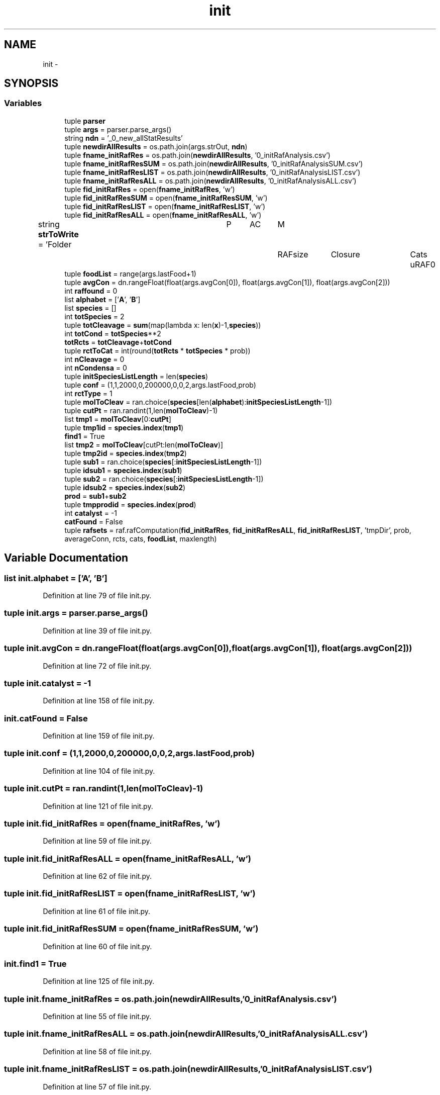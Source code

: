 .TH "init" 3 "Tue Dec 10 2013" "Version 4.8 (20131210.63)" "CaRNeSS" \" -*- nroff -*-
.ad l
.nh
.SH NAME
init \- 
.SH SYNOPSIS
.br
.PP
.SS "Variables"

.in +1c
.ti -1c
.RI "tuple \fBparser\fP"
.br
.ti -1c
.RI "tuple \fBargs\fP = parser\&.parse_args()"
.br
.ti -1c
.RI "string \fBndn\fP = '_0_new_allStatResults'"
.br
.ti -1c
.RI "tuple \fBnewdirAllResults\fP = os\&.path\&.join(args\&.strOut, \fBndn\fP)"
.br
.ti -1c
.RI "tuple \fBfname_initRafRes\fP = os\&.path\&.join(\fBnewdirAllResults\fP, '0_initRafAnalysis\&.csv')"
.br
.ti -1c
.RI "tuple \fBfname_initRafResSUM\fP = os\&.path\&.join(\fBnewdirAllResults\fP, '0_initRafAnalysisSUM\&.csv')"
.br
.ti -1c
.RI "tuple \fBfname_initRafResLIST\fP = os\&.path\&.join(\fBnewdirAllResults\fP, '0_initRafAnalysisLIST\&.csv')"
.br
.ti -1c
.RI "tuple \fBfname_initRafResALL\fP = os\&.path\&.join(\fBnewdirAllResults\fP, '0_initRafAnalysisALL\&.csv')"
.br
.ti -1c
.RI "tuple \fBfid_initRafRes\fP = open(\fBfname_initRafRes\fP, 'w')"
.br
.ti -1c
.RI "tuple \fBfid_initRafResSUM\fP = open(\fBfname_initRafResSUM\fP, 'w')"
.br
.ti -1c
.RI "tuple \fBfid_initRafResLIST\fP = open(\fBfname_initRafResLIST\fP, 'w')"
.br
.ti -1c
.RI "tuple \fBfid_initRafResALL\fP = open(\fBfname_initRafResALL\fP, 'w')"
.br
.ti -1c
.RI "string \fBstrToWrite\fP = 'Folder\\tP\\tAC\\tM\\tRAFsize\\tClosure\\tCats\\tuRAF\\n'"
.br
.ti -1c
.RI "tuple \fBfoodList\fP = range(args\&.lastFood+1)"
.br
.ti -1c
.RI "tuple \fBavgCon\fP = dn\&.rangeFloat(float(args\&.avgCon[0]), float(args\&.avgCon[1]), float(args\&.avgCon[2]))"
.br
.ti -1c
.RI "int \fBraffound\fP = 0"
.br
.ti -1c
.RI "list \fBalphabet\fP = ['\fBA\fP', '\fBB\fP']"
.br
.ti -1c
.RI "list \fBspecies\fP = []"
.br
.ti -1c
.RI "int \fBtotSpecies\fP = 2"
.br
.ti -1c
.RI "tuple \fBtotCleavage\fP = \fBsum\fP(map(lambda x: len(\fBx\fP)-1,\fBspecies\fP))"
.br
.ti -1c
.RI "int \fBtotCond\fP = \fBtotSpecies\fP**2"
.br
.ti -1c
.RI "\fBtotRcts\fP = \fBtotCleavage\fP+\fBtotCond\fP"
.br
.ti -1c
.RI "tuple \fBrctToCat\fP = int(round(\fBtotRcts\fP * \fBtotSpecies\fP * prob))"
.br
.ti -1c
.RI "int \fBnCleavage\fP = 0"
.br
.ti -1c
.RI "int \fBnCondensa\fP = 0"
.br
.ti -1c
.RI "tuple \fBinitSpeciesListLength\fP = len(\fBspecies\fP)"
.br
.ti -1c
.RI "tuple \fBconf\fP = (1,1,2000,0,200000,0,0,2,args\&.lastFood,prob)"
.br
.ti -1c
.RI "int \fBrctType\fP = 1"
.br
.ti -1c
.RI "tuple \fBmolToCleav\fP = ran\&.choice(\fBspecies\fP[len(\fBalphabet\fP):\fBinitSpeciesListLength\fP-1])"
.br
.ti -1c
.RI "tuple \fBcutPt\fP = ran\&.randint(1,len(\fBmolToCleav\fP)-1)"
.br
.ti -1c
.RI "list \fBtmp1\fP = \fBmolToCleav\fP[0:\fBcutPt\fP]"
.br
.ti -1c
.RI "tuple \fBtmp1id\fP = \fBspecies\&.index\fP(\fBtmp1\fP)"
.br
.ti -1c
.RI "\fBfind1\fP = True"
.br
.ti -1c
.RI "list \fBtmp2\fP = \fBmolToCleav\fP[cutPt:len(\fBmolToCleav\fP)]"
.br
.ti -1c
.RI "tuple \fBtmp2id\fP = \fBspecies\&.index\fP(\fBtmp2\fP)"
.br
.ti -1c
.RI "tuple \fBsub1\fP = ran\&.choice(\fBspecies\fP[:\fBinitSpeciesListLength\fP-1])"
.br
.ti -1c
.RI "tuple \fBidsub1\fP = \fBspecies\&.index\fP(\fBsub1\fP)"
.br
.ti -1c
.RI "tuple \fBsub2\fP = ran\&.choice(\fBspecies\fP[:\fBinitSpeciesListLength\fP-1])"
.br
.ti -1c
.RI "tuple \fBidsub2\fP = \fBspecies\&.index\fP(\fBsub2\fP)"
.br
.ti -1c
.RI "\fBprod\fP = \fBsub1\fP+\fBsub2\fP"
.br
.ti -1c
.RI "tuple \fBtmpprodid\fP = \fBspecies\&.index\fP(\fBprod\fP)"
.br
.ti -1c
.RI "int \fBcatalyst\fP = -1"
.br
.ti -1c
.RI "\fBcatFound\fP = False"
.br
.ti -1c
.RI "tuple \fBrafsets\fP = raf\&.rafComputation(\fBfid_initRafRes\fP, \fBfid_initRafResALL\fP, \fBfid_initRafResLIST\fP, 'tmpDir', prob, averageConn, rcts, cats, \fBfoodList\fP, maxlength)"
.br
.in -1c
.SH "Variable Documentation"
.PP 
.SS "list init\&.alphabet = ['\fBA\fP', '\fBB\fP']"

.PP
Definition at line 79 of file init\&.py\&.
.SS "tuple init\&.args = parser\&.parse_args()"

.PP
Definition at line 39 of file init\&.py\&.
.SS "tuple init\&.avgCon = dn\&.rangeFloat(float(args\&.avgCon[0]), float(args\&.avgCon[1]), float(args\&.avgCon[2]))"

.PP
Definition at line 72 of file init\&.py\&.
.SS "tuple init\&.catalyst = -1"

.PP
Definition at line 158 of file init\&.py\&.
.SS "init\&.catFound = False"

.PP
Definition at line 159 of file init\&.py\&.
.SS "tuple init\&.conf = (1,1,2000,0,200000,0,0,2,args\&.lastFood,prob)"

.PP
Definition at line 104 of file init\&.py\&.
.SS "tuple init\&.cutPt = ran\&.randint(1,len(\fBmolToCleav\fP)-1)"

.PP
Definition at line 121 of file init\&.py\&.
.SS "tuple init\&.fid_initRafRes = open(\fBfname_initRafRes\fP, 'w')"

.PP
Definition at line 59 of file init\&.py\&.
.SS "tuple init\&.fid_initRafResALL = open(\fBfname_initRafResALL\fP, 'w')"

.PP
Definition at line 62 of file init\&.py\&.
.SS "tuple init\&.fid_initRafResLIST = open(\fBfname_initRafResLIST\fP, 'w')"

.PP
Definition at line 61 of file init\&.py\&.
.SS "tuple init\&.fid_initRafResSUM = open(\fBfname_initRafResSUM\fP, 'w')"

.PP
Definition at line 60 of file init\&.py\&.
.SS "init\&.find1 = True"

.PP
Definition at line 125 of file init\&.py\&.
.SS "tuple init\&.fname_initRafRes = os\&.path\&.join(\fBnewdirAllResults\fP, '0_initRafAnalysis\&.csv')"

.PP
Definition at line 55 of file init\&.py\&.
.SS "tuple init\&.fname_initRafResALL = os\&.path\&.join(\fBnewdirAllResults\fP, '0_initRafAnalysisALL\&.csv')"

.PP
Definition at line 58 of file init\&.py\&.
.SS "tuple init\&.fname_initRafResLIST = os\&.path\&.join(\fBnewdirAllResults\fP, '0_initRafAnalysisLIST\&.csv')"

.PP
Definition at line 57 of file init\&.py\&.
.SS "tuple init\&.fname_initRafResSUM = os\&.path\&.join(\fBnewdirAllResults\fP, '0_initRafAnalysisSUM\&.csv')"

.PP
Definition at line 56 of file init\&.py\&.
.SS "tuple init\&.foodList = range(args\&.lastFood+1)"

.PP
Definition at line 69 of file init\&.py\&.
.SS "tuple init\&.idsub1 = \fBspecies\&.index\fP(\fBsub1\fP)"

.PP
Definition at line 143 of file init\&.py\&.
.SS "tuple init\&.idsub2 = \fBspecies\&.index\fP(\fBsub2\fP)"

.PP
Definition at line 146 of file init\&.py\&.
.SS "tuple init\&.initSpeciesListLength = len(\fBspecies\fP)"

.PP
Definition at line 101 of file init\&.py\&.
.SS "tuple init\&.molToCleav = ran\&.choice(\fBspecies\fP[len(\fBalphabet\fP):\fBinitSpeciesListLength\fP-1])"

.PP
Definition at line 120 of file init\&.py\&.
.SS "int init\&.nCleavage = 0"

.PP
Definition at line 99 of file init\&.py\&.
.SS "int init\&.nCondensa = 0"

.PP
Definition at line 100 of file init\&.py\&.
.SS "string init\&.ndn = '_0_new_allStatResults'"

.PP
Definition at line 45 of file init\&.py\&.
.SS "tuple init\&.newdirAllResults = os\&.path\&.join(args\&.strOut, \fBndn\fP)"

.PP
Definition at line 46 of file init\&.py\&.
.SS "tuple init\&.parser"
\fBInitial value:\fP
.PP
.nf
1 = ArgumentParser(
2                                 description='This script re-arrange results in a more friendly way from the angle analysis in time\&.'
3                                 , epilog='''File with angle trajectories are created\&. ''')
.fi
.PP
Definition at line 23 of file init\&.py\&.
.SS "init\&.prod = \fBsub1\fP+\fBsub2\fP"

.PP
Definition at line 147 of file init\&.py\&.
.SS "int init\&.raffound = 0"

.PP
Definition at line 76 of file init\&.py\&.
.SS "tuple init\&.rafsets = raf\&.rafComputation(\fBfid_initRafRes\fP, \fBfid_initRafResALL\fP, \fBfid_initRafResLIST\fP, 'tmpDir', prob, averageConn, rcts, cats, \fBfoodList\fP, maxlength)"

.PP
Definition at line 167 of file init\&.py\&.
.SS "tuple init\&.rctToCat = int(round(\fBtotRcts\fP * \fBtotSpecies\fP * prob))"

.PP
Definition at line 96 of file init\&.py\&.
.SS "int init\&.rctType = 1"

.PP
Definition at line 110 of file init\&.py\&.
.SS "list init\&.species = []"

.PP
Definition at line 80 of file init\&.py\&.
.SS "tuple init\&.strToWrite = 'Folder\\tP\\tAC\\tM\\tRAFsize\\tClosure\\tCats\\tuRAF\\n'"

.PP
Definition at line 63 of file init\&.py\&.
.SS "tuple init\&.sub1 = ran\&.choice(\fBspecies\fP[:\fBinitSpeciesListLength\fP-1])"

.PP
Definition at line 142 of file init\&.py\&.
.SS "tuple init\&.sub2 = ran\&.choice(\fBspecies\fP[:\fBinitSpeciesListLength\fP-1])"

.PP
Definition at line 145 of file init\&.py\&.
.SS "list init\&.tmp1 = \fBmolToCleav\fP[0:\fBcutPt\fP]"

.PP
Definition at line 122 of file init\&.py\&.
.SS "tuple init\&.tmp1id = \fBspecies\&.index\fP(\fBtmp1\fP)"

.PP
Definition at line 124 of file init\&.py\&.
.SS "list init\&.tmp2 = \fBmolToCleav\fP[cutPt:len(\fBmolToCleav\fP)]"

.PP
Definition at line 130 of file init\&.py\&.
.SS "tuple init\&.tmp2id = \fBspecies\&.index\fP(\fBtmp2\fP)"

.PP
Definition at line 132 of file init\&.py\&.
.SS "tuple init\&.tmpprodid = \fBspecies\&.index\fP(\fBprod\fP)"

.PP
Definition at line 149 of file init\&.py\&.
.SS "tuple init\&.totCleavage = \fBsum\fP(map(lambda x: len(\fBx\fP)-1,\fBspecies\fP))"

.PP
Definition at line 86 of file init\&.py\&.
.SS "int init\&.totCond = \fBtotSpecies\fP**2"

.PP
Definition at line 87 of file init\&.py\&.
.SS "init\&.totRcts = \fBtotCleavage\fP+\fBtotCond\fP"

.PP
Definition at line 88 of file init\&.py\&.
.SS "int init\&.totSpecies = 2"

.PP
Definition at line 84 of file init\&.py\&.
.SH "Author"
.PP 
Generated automatically by Doxygen for CaRNeSS from the source code\&.
